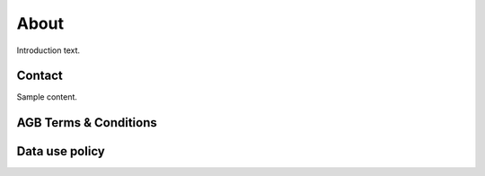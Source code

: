 ##############
About
##############

Introduction text.

***********
Contact
***********

Sample content.

**********************
AGB Terms & Conditions
**********************

**********************
Data use policy
**********************
